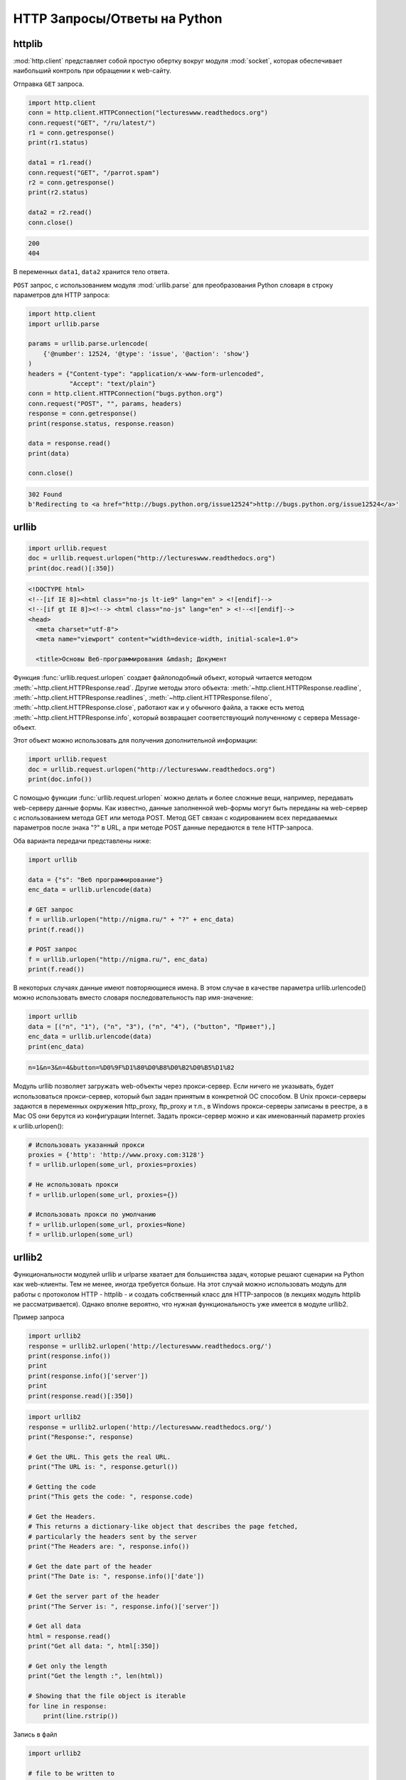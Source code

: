 HTTP Запросы/Ответы на Python
=============================

httplib
-------

.. seealso::

    * https://docs.python.org/2/library/httplib.html
    * https://docs.python.org/3/library/http.client.html

:mod:`http.client` представляет собой простую обертку вокруг модуля
:mod:`socket`, которая обеспечивает наибольший контроль при обращении к
web-сайту.

Отправка ``GET`` запроса.

.. code-block:: python

   import http.client
   conn = http.client.HTTPConnection("lectureswww.readthedocs.org")
   conn.request("GET", "/ru/latest/")
   r1 = conn.getresponse()
   print(r1.status)

   data1 = r1.read()
   conn.request("GET", "/parrot.spam")
   r2 = conn.getresponse()
   print(r2.status)

   data2 = r2.read()
   conn.close()

.. code-block:: text

    200
    404

В переменных ``data1``, ``data2`` хранится тело ответа.

``POST`` запрос, с использованием модуля :mod:`urllib.parse` для преобразования
Python словаря в строку параметров для HTTP запроса:

.. code-block:: python

   import http.client
   import urllib.parse

   params = urllib.parse.urlencode(
       {'@number': 12524, '@type': 'issue', '@action': 'show'}
   )
   headers = {"Content-type": "application/x-www-form-urlencoded",
              "Accept": "text/plain"}
   conn = http.client.HTTPConnection("bugs.python.org")
   conn.request("POST", "", params, headers)
   response = conn.getresponse()
   print(response.status, response.reason)

   data = response.read()
   print(data)

   conn.close()

.. code-block:: text

    302 Found
    b'Redirecting to <a href="http://bugs.python.org/issue12524">http://bugs.python.org/issue12524</a>'

urllib
------

.. seealso::

    * `Лекции Р. Сузи
      <http://www.wiki.intuit.ru/wiki/Курсы/Язык_программирования_Python/Лекция_9:_Сетевые_приложения_на_Python>`_
    * https://docs.python.org/3/library/urllib.request.html

.. code-block:: python

    import urllib.request
    doc = urllib.request.urlopen("http://lectureswww.readthedocs.org")
    print(doc.read()[:350])

.. code-block:: html

    <!DOCTYPE html>
    <!--[if IE 8]><html class="no-js lt-ie9" lang="en" > <![endif]-->
    <!--[if gt IE 8]><!--> <html class="no-js" lang="en" > <!--<![endif]-->
    <head>
      <meta charset="utf-8">
      <meta name="viewport" content="width=device-width, initial-scale=1.0">

      <title>Основы Веб-программирования &mdash; Документ

Функция :func:`urllib.request.urlopen` создает файлоподобный объект, который
читается методом :meth:`~http.client.HTTPResponse.read`. Другие методы этого
объекта: :meth:`~http.client.HTTPResponse.readline`,
:meth:`~http.client.HTTPResponse.readlines`,
:meth:`~http.client.HTTPResponse.fileno`,
:meth:`~http.client.HTTPResponse.close`,
работают как и у обычного файла, а также есть метод
:meth:`~http.client.HTTPResponse.info`, который возвращает
соответствующий полученному с сервера Message-объект.

Этот объект можно использовать для получения дополнительной информации:

.. code-block:: python

    import urllib.request
    doc = urllib.request.urlopen("http://lectureswww.readthedocs.org")
    print(doc.info())

.. no-code-block:: python

    Server: nginx/1.4.6 (Ubuntu)
    X-Deity: chimera-lts
    Vary: Accept-Encoding
    X-Served: Nginx
    Content-Type: text/html
    Date: Thu, 05 Feb 2015 13:30:41 GMT
    Accept-Ranges: bytes
    ETag: "54c74bc0-62a2"
    Connection: close
    X-Subdomain-TryFiles: True
    Last-Modified: Tue, 27 Jan 2015 08:26:40 GMT
    Content-Length: 25250

С помощью функции :func:`urllib.request.urlopen` можно делать и более сложные
вещи, например, передавать web-серверу данные формы. Как известно, данные
заполненной web-формы могут быть переданы на web-сервер с использованием метода
GET или метода POST. Метод GET связан с кодированием всех передаваемых
параметров после знака "?" в URL, а при методе POST данные передаются в теле
HTTP-запроса.

Оба варианта передачи представлены ниже:

.. code-block:: python

    import urllib

    data = {"s": "Веб программирование"}
    enc_data = urllib.urlencode(data)

    # GET запрос
    f = urllib.urlopen("http://nigma.ru/" + "?" + enc_data)
    print(f.read())

    # POST запрос
    f = urllib.urlopen("http://nigma.ru/", enc_data)
    print(f.read())

В некоторых случаях данные имеют повторяющиеся имена. В этом случае в качестве параметра urllib.urlencode() можно использовать вместо словаря последовательность пар имя-значение:

.. code-block:: python

    import urllib
    data = [("n", "1"), ("n", "3"), ("n", "4"), ("button", "Привет"),]
    enc_data = urllib.urlencode(data)
    print(enc_data)

.. code-block:: text

    n=1&n=3&n=4&button=%D0%9F%D1%80%D0%B8%D0%B2%D0%B5%D1%82

Модуль urllib позволяет загружать web-объекты через прокси-сервер. Если ничего не указывать, будет использоваться прокси-сервер, который был задан принятым в конкретной ОС способом. В Unix прокси-серверы задаются в переменных окружения http_proxy, ftp_proxy и т.п., в Windows прокси-серверы записаны в реестре, а в Mac OS они берутся из конфигурации Internet. Задать прокси-сервер можно и как именованный параметр proxies к urllib.urlopen():

.. code-block:: python

   # Использовать указанный прокси
   proxies = {'http': 'http://www.proxy.com:3128'}
   f = urllib.urlopen(some_url, proxies=proxies)

   # Не использовать прокси
   f = urllib.urlopen(some_url, proxies={})

   # Использовать прокси по умолчанию
   f = urllib.urlopen(some_url, proxies=None)
   f = urllib.urlopen(some_url)

urllib2
-------

.. seealso::

    * https://docs.python.org/3.5/howto/urllib2.html
    * https://docs.python.org/2/howto/urllib2.html
    * http://www.pythonforbeginners.com/python-on-the-web/how-to-use-urllib2-in-python/

Функциональности модулей urllib и urlparse хватает для большинства задач, которые решают сценарии на Python как web-клиенты. Тем не менее, иногда требуется больше. На этот случай можно использовать модуль для работы с протоколом HTTP - httplib - и создать собственный класс для HTTP-запросов (в лекциях модуль httplib не рассматривается). Однако вполне вероятно, что нужная функциональность уже имеется в модуле urllib2.

Пример запроса

.. code-block:: python

    import urllib2
    response = urllib2.urlopen('http://lectureswww.readthedocs.org/')
    print(response.info())
    print
    print(response.info()['server'])
    print
    print(response.read()[:350])

.. no-code-block:: html

    Server: nginx/1.4.6 (Ubuntu)
    X-Deity: asgard-lts
    Vary: Accept-Encoding
    X-Served: Nginx
    Content-Type: text/html
    Date: Fri, 06 Feb 2015 10:09:07 GMT
    Accept-Ranges: bytes
    ETag: "54c74bc0-62a2"
    Connection: close
    X-Subdomain-TryFiles: True
    Last-Modified: Tue, 27 Jan 2015 08:26:40 GMT
    Content-Length: 25250


    nginx/1.4.6 (Ubuntu)



    <!DOCTYPE html>
    <!--[if IE 8]><html class="no-js lt-ie9" lang="en" > <![endif]-->
    <!--[if gt IE 8]><!--> <html class="no-js" lang="en" > <!--<![endif]-->
    <head>
      <meta charset="utf-8">
      <meta name="viewport" content="width=device-width, initial-scale=1.0">

      <title>Основы Веб-программирования &mdash; Документ

.. code-block:: python

    import urllib2
    response = urllib2.urlopen('http://lectureswww.readthedocs.org/')
    print("Response:", response)

    # Get the URL. This gets the real URL.
    print("The URL is: ", response.geturl())

    # Getting the code
    print("This gets the code: ", response.code)

    # Get the Headers.
    # This returns a dictionary-like object that describes the page fetched,
    # particularly the headers sent by the server
    print("The Headers are: ", response.info())

    # Get the date part of the header
    print("The Date is: ", response.info()['date'])

    # Get the server part of the header
    print("The Server is: ", response.info()['server'])

    # Get all data
    html = response.read()
    print("Get all data: ", html[:350])

    # Get only the length
    print("Get the length :", len(html))

    # Showing that the file object is iterable
    for line in response:
        print(line.rstrip())


.. no-code-block:: html

    Response: <addinfourl at 140390167715208 whose fp = <socket._fileobject object at 0x7faf2451b8d0>>
    The URL is:  http://lectureswww.readthedocs.org/ru/latest/
    This gets the code:  200
    The Headers are:  Server: nginx/1.4.6 (Ubuntu)
    X-Deity: chimera-lts
    Vary: Accept-Encoding
    X-Served: Nginx
    Content-Type: text/html
    Date: Fri, 06 Feb 2015 10:15:11 GMT
    Accept-Ranges: bytes
    ETag: "54c74bc0-62a2"
    Connection: close
    X-Subdomain-TryFiles: True
    Last-Modified: Tue, 27 Jan 2015 08:26:40 GMT
    Content-Length: 25250

    The Date is:  Fri, 06 Feb 2015 10:15:11 GMT
    The Server is:  nginx/1.4.6 (Ubuntu)
    Get all data:

    <!DOCTYPE html>
    <!--[if IE 8]><html class="no-js lt-ie9" lang="en" > <![endif]-->
    <!--[if gt IE 8]><!--> <html class="no-js" lang="en" > <!--<![endif]-->
    <head>
      <meta charset="utf-8">
      <meta name="viewport" content="width=device-width, initial-scale=1.0">

      <title>Основы Веб-программирования &mdash; Документ
    Get the length : 25250


Запись в файл

.. code-block:: python

    import urllib2

    # file to be written to
    file = "downloaded_file.html"

    url = "http://www.pythonforbeginners.com/"
    response = urllib2.urlopen(url)

    #open the file for writing
    fh = open(file, "w")

    # read from request while writing to file
    fh.write(response.read())
    fh.close()

    # You can also use the with statement:
    with open(file, 'w') as f: f.write(response.read())

Скачиваем файл по прямой ссылке

.. code-block:: python

    import urllib2

    mp3file = urllib2.urlopen("http://www.example.com/songs/mp3.mp3")
    output = open('test.mp3','wb')
    output.write(mp3file.read())
    output.close()

POST запрос

.. code-block:: python

    import urllib2
    import urllib

    # Specify the url
    url = 'http://nigma.ru'

    # Prepare the data
    query_args = {'s': "Веб программирование"}

    # This urlencodes your data (that's why we need to import urllib at the top)
    data = urllib.urlencode(query_args)

    # Send HTTP POST request
    request = urllib2.Request(url, data)
    response = urllib2.urlopen(request)
    html = response.read()

    # Print the result
    print(html[:330])

.. code-block:: html

    <!DOCTYPE HTML PUBLIC "-//W3C//DTD HTML 4.01 Transitional//EN" "http://www.w3.org/TR/html4/loose.dtd">

    <html>

        <head>
            <meta http-equiv="Content-Type" content="text/html; charset=utf-8">
            <meta http-equiv="X-UA-Compatible" content="IE=edge">


            <title>Нигма-интернет : Веб программирование

Заголовки

.. code-block:: python

    import urllib2

    req = urllib2.Request('http://lectureswww.readthedocs.org/')
    req.add_header('User-agent', 'Mozilla 5.10')
    print(req.headers)

    res = urllib2.urlopen(req)
    html = res.read()
    print(html[:350])

.. code-block:: html

    {'User-agent': 'Mozilla 5.10'}


    <!DOCTYPE html>
    <!--[if IE 8]><html class="no-js lt-ie9" lang="en" > <![endif]-->
    <!--[if gt IE 8]><!--> <html class="no-js" lang="en" > <!--<![endif]-->
    <head>
      <meta charset="utf-8">
      <meta name="viewport" content="width=device-width, initial-scale=1.0">

      <title>Основы Веб-программирования &mdash; Документ

requests
--------

.. seealso::

    * http://docs.python-requests.org/en/latest/

`requests` - самая популярная библиотека на языке программирования Python.
Она предоставляет более абстрактный уровень чем urllib, urllib2 и использует их в своем коде.

Пример Basic авторизации через urllib

.. code-block:: python

    import urllib2

    gh_url = 'https://api.github.com'

    req = urllib2.Request(gh_url)

    password_manager = urllib2.HTTPPasswordMgrWithDefaultRealm()
    password_manager.add_password(None, gh_url, 'user', 'pass')

    auth_manager = urllib2.HTTPBasicAuthHandler(password_manager)
    opener = urllib2.build_opener(auth_manager)

    urllib2.install_opener(opener)

    handler = urllib2.urlopen(req)

    print(handler.getcode())
    print(handler.headers.getheader('content-type'))

    # ------
    # 200
    # 'application/json'

Тоже но на requests

.. code-block:: python

    import requests

    r = requests.get('https://api.github.com', auth=('user', 'pass'))

    print(r.status_code)
    print(r.headers['content-type'])

    # ------
    # 200
    # 'application/json'

Сессии

.. code-block:: python

   import requests

   s = requests.Session()

   s.get('http://httpbin.org/cookies/set/sessioncookie/123456789')
   r = s.get("http://httpbin.org/cookies")

   print(r.text)
   # '{"cookies": {"sessioncookie": "123456789"}}'
